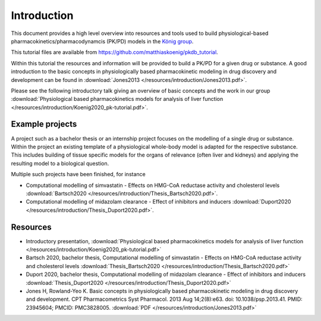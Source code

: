 Introduction
============
This document provides a high level overview into resources and tools used to build physiological-based pharmacokinetics/pharmacodynamcis (PK/PD) models in the `König group
<https://livermetabolism.com>`_.

This tutorial files are available from `https://github.com/matthiaskoenig/pkdb_tutorial
<https://github.com/matthiaskoenig/pkdb_tutorial>`_.

Within this tutorial the resources and information will be provided to build a PK/PD for a given drug or substance. A good introduction to the basic concepts in physiologically based pharmacokinetic modeling in drug discovery and development can be found in :download:`Jones2013 </resources/introduction/Jones2013.pdf>`.


.. image:: /resources/introduction/pbpk.png
   :height: 250

Please see the following introductory talk giving an overview of basic concepts and the work in our group :download:`Physiological based pharmacokinetics models for analysis of liver function </resources/introduction/Koenig2020_pk-tutorial.pdf>`.


Example projects
----------------
A project such as a bachelor thesis or an internship project focuses on the modelling of a single drug or substance. Within the project an existing template of a physiological whole-body model is adapted for the respective substance. This includes building of tissue specific models for the organs of relevance (often liver and kidneys) and applying the resulting model to a biological question.

Multiple such projects have been finished, for instance

- Computational modelling of simvastatin - Effects on HMG-CoA reductase activity and cholesterol levels :download:`Bartsch2020 </resources/introduction/Thesis_Bartsch2020.pdf>`.
- Computational modelling of midazolam clearance - Effect of inhibitors and inducers :download:`Duport2020 </resources/introduction/Thesis_Duport2020.pdf>`.

Resources
---------
- Introductory presentation, :download:`Physiological based pharmacokinetics models for analysis of liver function </resources/introduction/Koenig2020_pk-tutorial.pdf>`
- Bartsch 2020, bachelor thesis, Computational modelling of simvastatin - Effects on HMG-CoA reductase activity and cholesterol levels :download:`Thesis_Bartsch2020 </resources/introduction/Thesis_Bartsch2020.pdf>`
- Duport 2020, bachelor thesis, Computational modelling of midazolam clearance - Effect of inhibitors and inducers :download:`Thesis_Duport2020 </resources/introduction/Thesis_Duport2020.pdf>`
- Jones H, Rowland-Yeo K. Basic concepts in physiologically based pharmacokinetic modeling in drug discovery and development. CPT Pharmacometrics Syst Pharmacol. 2013 Aug 14;2(8):e63. doi: 10.1038/psp.2013.41. PMID: 23945604; PMCID: PMC3828005. :download:`PDF </resources/introduction/Jones2013.pdf>`
